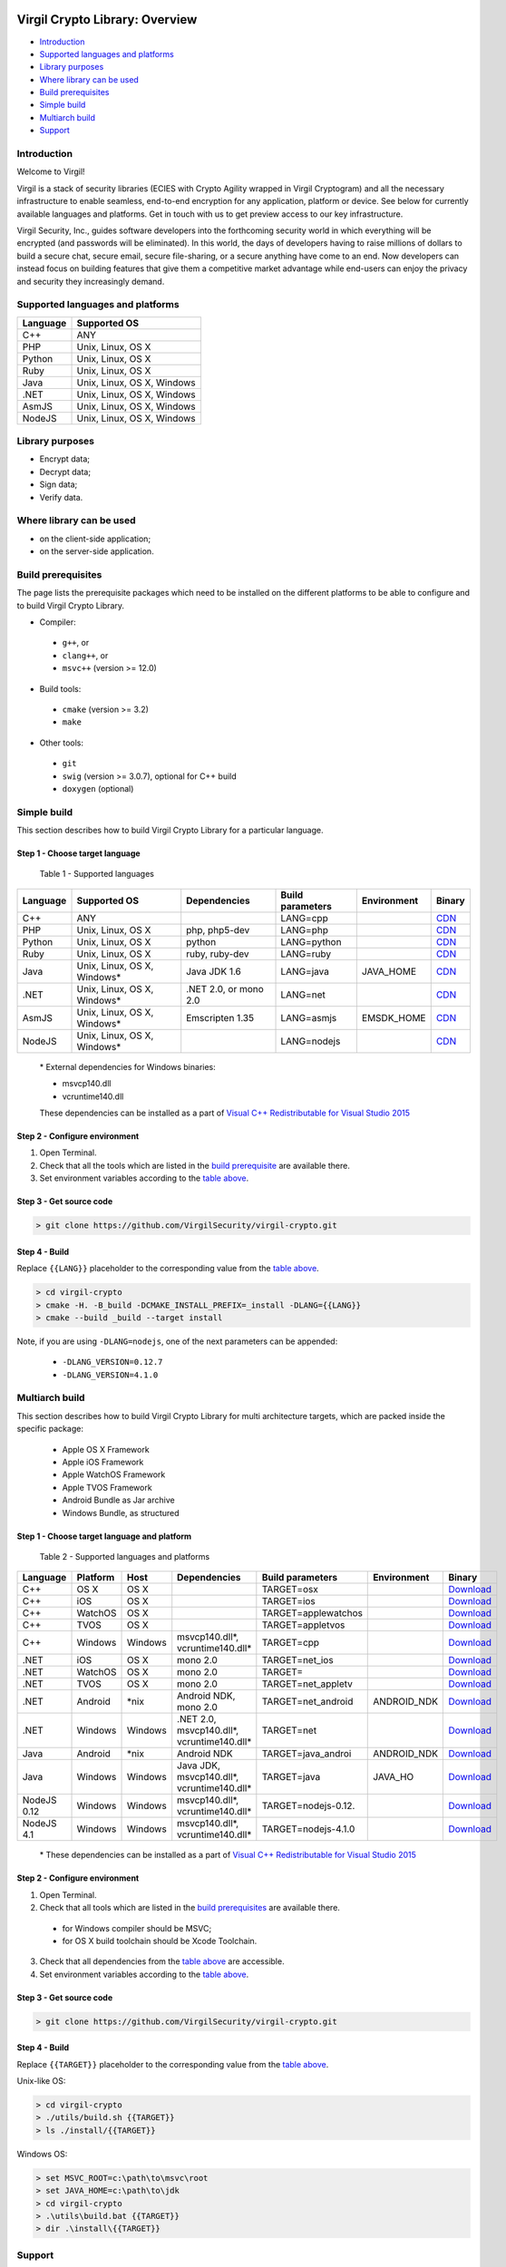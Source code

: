|Build Status| |GitHub license| |Documentation Developers|
|Documentation Doxygen| |Coverity Scan Build Status|

Virgil Crypto Library: Overview
================================

-  `Introduction <#introduction>`__
-  `Supported languages and platforms <#supported-languages-and-platforms>`__
-  `Library purposes <#library-purposes>`__
-  `Where library can be used <#where-library-can-be-used>`__
-  `Build prerequisites <#build-prerequisites>`__
-  `Simple build <#simple-build>`__
-  `Multiarch build <#multiarch-build>`__
-  `Support <#support>`__

Introduction
------------

Welcome to Virgil!

Virgil is a stack of security libraries (ECIES with Crypto Agility
wrapped in Virgil Cryptogram) and all the necessary infrastructure to
enable seamless, end-to-end encryption for any application, platform or
device. See below for currently available languages and platforms. Get
in touch with us to get preview access to our key infrastructure.

Virgil Security, Inc., guides software developers into the forthcoming
security world in which everything will be encrypted (and passwords will
be eliminated). In this world, the days of developers having to raise
millions of dollars to build a secure chat, secure email, secure
file-sharing, or a secure anything have come to an end. Now developers
can instead focus on building features that give them a competitive
market advantage while end-users can enjoy the privacy and security they
increasingly demand.

Supported languages and platforms
---------------------------------

+------------+------------------------------+
| Language   | Supported OS                 |
+============+==============================+
| C++        | ANY                          |
+------------+------------------------------+
| PHP        | Unix, Linux, OS X            |
+------------+------------------------------+                                             
| Python     | Unix, Linux, OS X            |
+------------+------------------------------+
| Ruby       | Unix, Linux, OS X            |
+------------+------------------------------+
| Java       | Unix, Linux, OS X, Windows   |
+------------+------------------------------+
| .NET       | Unix, Linux, OS X, Windows   |
+------------+------------------------------+
| AsmJS      | Unix, Linux, OS X, Windows   |
+------------+------------------------------+
| NodeJS     | Unix, Linux, OS X, Windows   |                                                                                                     
+------------+------------------------------+

Library purposes
----------------

-  Encrypt data;
-  Decrypt data;
-  Sign data;
-  Verify data.

Where library can be used
-------------------------

-  on the client-side application;
-  on the server-side application.

Build prerequisites
-------------------

The page lists the prerequisite packages which need to be installed on
the different platforms to be able to configure and to build Virgil
Crypto Library.

-  Compiler:
  -  ``g++``, or
  -  ``clang++``, or
  -  ``msvc++`` (version >= 12.0)
-  Build tools:
  -  ``cmake`` (version >= 3.2)
  -  ``make``
-  Other tools:
  -  ``git``
  -  ``swig`` (version >= 3.0.7), optional for C++ build
  -  ``doxygen`` (optional)

Simple build
------------

This section describes how to build Virgil Crypto Library for а
particular language.

Step 1 - Choose target language
~~~~~~~~~~~~~~~~~~~~~~~~~~~~~~~

 Table 1 - Supported languages

+------------+--------------------------------+-------------------------+--------------------+---------------+------------------------------------------------------------------+
| Language   | Supported OS                   | Dependencies            | Build parameters   | Environment   | Binary                                                           |
+============+================================+=========================+====================+===============+==================================================================+
| C++        | ANY                            |                         | LANG=cpp           |               | `CDN <https://cdn.virgilsecurity.com/virgil-crypto/cpp/>`__      |
+------------+--------------------------------+-------------------------+--------------------+---------------+------------------------------------------------------------------+
| PHP        | Unix, Linux, OS X              | php, php5-dev           | LANG=php           |               | `CDN <https://cdn.virgilsecurity.com/virgil-crypto/php/>`__      |
+------------+--------------------------------+-------------------------+--------------------+---------------+------------------------------------------------------------------+
| Python     | Unix, Linux, OS X              | python                  | LANG=python        |               | `CDN <https://cdn.virgilsecurity.com/virgil-crypto/python/>`__   |
+------------+--------------------------------+-------------------------+--------------------+---------------+------------------------------------------------------------------+
| Ruby       | Unix, Linux, OS X              | ruby, ruby-dev          | LANG=ruby          |               | `CDN <https://cdn.virgilsecurity.com/virgil-crypto/ruby/>`__     |
+------------+--------------------------------+-------------------------+--------------------+---------------+------------------------------------------------------------------+
| Java       | Unix, Linux, OS X, Windows\*   | Java JDK 1.6            | LANG=java          | JAVA\_HOME    | `CDN <https://cdn.virgilsecurity.com/virgil-crypto/java/>`__     |
+------------+--------------------------------+-------------------------+--------------------+---------------+------------------------------------------------------------------+
| .NET       | Unix, Linux, OS X, Windows\*   | .NET 2.0, or mono 2.0   | LANG=net           |               | `CDN <https://cdn.virgilsecurity.com/virgil-crypto/net/>`__      |
+------------+--------------------------------+-------------------------+--------------------+---------------+------------------------------------------------------------------+
| AsmJS      | Unix, Linux, OS X, Windows\*   | Emscripten 1.35         | LANG=asmjs         | EMSDK\_HOME   | `CDN <https://cdn.virgilsecurity.com/virgil-crypto/asmjs/>`__    |
+------------+--------------------------------+-------------------------+--------------------+---------------+------------------------------------------------------------------+
| NodeJS     | Unix, Linux, OS X, Windows\*   |                         | LANG=nodejs        |               | `CDN <https://cdn.virgilsecurity.com/virgil-crypto/nodejs/>`__   |
+------------+--------------------------------+-------------------------+--------------------+---------------+------------------------------------------------------------------+

    \* External dependencies for Windows binaries:

    - msvcp140.dll 
    - vcruntime140.dll

    These dependencies can be installed as a part of `Visual C++ Redistributable for Visual Studio 2015 <https://www.microsoft.com/en-us/download/details.aspx?id=48145>`__

Step 2 - Configure environment
~~~~~~~~~~~~~~~~~~~~~~~~~~~~~~

1. Open Terminal.
2. Check that all the tools which are listed in the `build
   prerequisite <Build prerequisites>`__ are available there.
3. Set environment variables according to the `table above <Step 1 - Choose target language>`__.

Step 3 - Get source code
~~~~~~~~~~~~~~~~~~~~~~~~

.. code:: shell

    > git clone https://github.com/VirgilSecurity/virgil-crypto.git

Step 4 - Build
~~~~~~~~~~~~~~

Replace ``{{LANG}}`` placeholder to the corresponding value from the
`table above <#table1>`__.

.. code:: shell

    > cd virgil-crypto
    > cmake -H. -B_build -DCMAKE_INSTALL_PREFIX=_install -DLANG={{LANG}}
    > cmake --build _build --target install

Note, if you are using ``-DLANG=nodejs``, one of the next parameters
can be appended:

    -  ``-DLANG_VERSION=0.12.7``
    -  ``-DLANG_VERSION=4.1.0``

Multiarch build
---------------

This section describes how to build Virgil Crypto Library for multi
architecture targets, which are packed inside the specific package:

  -  Apple OS X Framework
  -  Apple iOS Framework
  -  Apple WatchOS Framework
  -  Apple TVOS Framework
  -  Android Bundle as Jar archive
  -  Windows Bundle, as structured

Step 1 - Choose target language and platform
~~~~~~~~~~~~~~~~~~~~~~~~~~~~~~~~~~~~~~~~~~~~

 Table 2 - Supported languages and platforms

+------------+----------+---------+-------------------+---------------------+-------------+--------------------------------------------------------------------------------------------------------------------------+
| Language   | Platform | Host    | Dependencies      | Build parameters    | Environment | Binary                                                                                                                   |
+============+==========+=========+===================+=====================+=============+==========================================================================================================================+
| C++        | OS X     | OS X    |                   | TARGET=osx          |             | `Download <https://cdn.virgilsecurity.com/virgil-crypto/cpp/virgil-crypto-1.6.0-cpp-osx-14.5-universal.tgz>`__           |
+------------+----------+---------+-------------------+---------------------+-------------+--------------------------------------------------------------------------------------------------------------------------+
| C++        | iOS      | OS X    |                   | TARGET=ios          |             | `Download <https://cdn.virgilsecurity.com/virgil-crypto/cpp/virgil-crypto-1.6.0-cpp-ios-7.0.tgz>`__                      |
+------------+----------+---------+-------------------+---------------------+-------------+--------------------------------------------------------------------------------------------------------------------------+
| C++        | WatchOS  | OS X    |                   | TARGET=applewatchos |             | `Download <https://cdn.virgilsecurity.com/virgil-crypto/cpp/virgil-crypto-1.6.0-cpp-applewatchos-2.0.tgz>`__             |
+------------+----------+---------+-------------------+---------------------+-------------+--------------------------------------------------------------------------------------------------------------------------+
| C++        | TVOS     | OS X    |                   | TARGET=appletvos    |             | `Download <https://cdn.virgilsecurity.com/virgil-crypto/cpp/virgil-crypto-1.6.0-cpp-appletvos-9.0.tgz>`__                |
+------------+----------+---------+-------------------+---------------------+-------------+--------------------------------------------------------------------------------------------------------------------------+
| C++        | Windows  | Windows | msvcp140.dll\*,   | TARGET=cpp          |             | `Download <https://cdn.virgilsecurity.com/virgil-crypto/cpp/virgil-crypto-1.6.0-cpp-windows-6.3-x64.zip>`__              |
|            |          |         | vcruntime140.dll* |                     |             |                                                                                                                          |
+------------+----------+---------+-------------------+---------------------+-------------+--------------------------------------------------------------------------------------------------------------------------+
| .NET       | iOS      | OS X    | mono 2.0          | TARGET=net\_ios     |             | `Download <https://cdn.virgilsecurity.com/virgil-crypto/net/virgil-crypto-1.6.0-mono-ios-7.0.tgz>`__                     |
+------------+----------+---------+-------------------+---------------------+-------------+--------------------------------------------------------------------------------------------------------------------------+
| .NET       | WatchOS  | OS X    | mono 2.0          | TARGET=             |             | `Download <https://cdn.virgilsecurity.com/virgil-crypto/net/virgil-crypto-1.6.0-mono-applewatchos-2.0.tgz>`__            |
+------------+----------+---------+-------------------+---------------------+-------------+--------------------------------------------------------------------------------------------------------------------------+
| .NET       | TVOS     | OS X    | mono 2.0          | TARGET=net\_appletv |             | `Download <https://cdn.virgilsecurity.com/virgil-crypto/net/virgil-crypto-1.6.0-mono-appletvos-9.0.tgz>`__               |
+------------+----------+---------+-------------------+---------------------+-------------+--------------------------------------------------------------------------------------------------------------------------+
| .NET       | Android  | \*nix   | Android NDK,      | TARGET=net\_android | ANDROID\_NDK| `Download <https://cdn.virgilsecurity.com/virgil-crypto/net/virgil-crypto-1.6.0-mono-android-21.tgz>`__                  |
|            |          |         | mono 2.0          |                     |             |                                                                                                                          |
+------------+----------+---------+-------------------+---------------------+-------------+--------------------------------------------------------------------------------------------------------------------------+
| .NET       | Windows  | Windows | .NET 2.0,         | TARGET=net          |             | `Download <https://cdn.virgilsecurity.com/virgil-crypto/net/virgil-crypto-1.6.0-net-windows-6.3.zip>`__                  |
|            |          |         | msvcp140.dll*,    |                     |             |                                                                                                                          |
|            |          |         | vcruntime140.dll* |                     |             |                                                                                                                          |
+------------+----------+---------+-------------------+---------------------+-------------+--------------------------------------------------------------------------------------------------------------------------+
| Java       | Android  | \*nix   | Android NDK       | TARGET=java\_androi | ANDROID\_NDK| `Download <https://cdn.virgilsecurity.com/virgil-crypto/java/virgil-crypto-1.6.0-java-android-21.tgz>`__                 |
+------------+----------+---------+-------------------+---------------------+-------------+--------------------------------------------------------------------------------------------------------------------------+
| Java       | Windows  | Windows | Java JDK,         | TARGET=java         | JAVA\_HO    | `Download <https://cdn.virgilsecurity.com/virgil-crypto/java/virgil-crypto-1.6.0-java-windows-6.3-x64.zip>`__            |
|            |          |         | msvcp140.dll*,    |                     |             |                                                                                                                          |
|            |          |         | vcruntime140.dll* |                     |             |                                                                                                                          |
+------------+----------+---------+-------------------+---------------------+-------------+--------------------------------------------------------------------------------------------------------------------------+
| NodeJS 0.12| Windows  | Windows | msvcp140.dll\*,   | TARGET=nodejs-0.12. |             | `Download <https://cdn.virgilsecurity.com/virgil-crypto/nodejs/virgil-crypto-1.6.0-nodejs-0.12.7-windows-6.3-x64.zip>`__ |
|            |          |         | vcruntime140.dll* |                     |             |                                                                                                                          |
+------------+----------+---------+-------------------+---------------------+-------------+--------------------------------------------------------------------------------------------------------------------------+
| NodeJS 4.1 | Windows  | Windows | msvcp140.dll\*,   | TARGET=nodejs-4.1.0 |             | `Download <https://cdn.virgilsecurity.com/virgil-crypto/nodejs/virgil-crypto-1.6.0-nodejs-4.1.0-windows-6.3-x64.zip>`__  |
|            |          |         | vcruntime140.dll* |                     |             |                                                                                                                          |
+------------+----------+---------+-------------------+---------------------+-------------+--------------------------------------------------------------------------------------------------------------------------+

    \* These dependencies can be installed as a part of `Visual C++ Redistributable for Visual Studio 2015 <https://www.microsoft.com/en-us/download/details.aspx?id=48145>`__

Step 2 - Configure environment
~~~~~~~~~~~~~~~~~~~~~~~~~~~~~~

1. Open Terminal.
2. Check that all tools which are listed in the `build prerequisites <Build prerequisites>`__ are available there.

  -  for Windows compiler should be MSVC;
  -  for OS X build toolchain should be Xcode Toolchain.

3. Check that all dependencies from the `table above <Step 1 - Choose target language and platform>`__ are
   accessible.
4. Set environment variables according to the `table above <Step 1 - Choose target language and platform>`__.

Step 3 - Get source code
~~~~~~~~~~~~~~~~~~~~~~~~

.. code:: shell

    > git clone https://github.com/VirgilSecurity/virgil-crypto.git

Step 4 - Build
~~~~~~~~~~~~~~

Replace ``{{TARGET}}`` placeholder to the corresponding value from the
`table above <Step 1 - Choose target language and platform>`__.

Unix-like OS:

.. code:: shell

    > cd virgil-crypto
    > ./utils/build.sh {{TARGET}}
    > ls ./install/{{TARGET}}

Windows OS:

.. code:: shell

    > set MSVC_ROOT=c:\path\to\msvc\root
    > set JAVA_HOME=c:\path\to\jdk
    > cd virgil-crypto
    > .\utils\build.bat {{TARGET}}
    > dir .\install\{{TARGET}}

Support
-------

Email to: support@VirgilSecurity.com

.. |Build Status| image:: https://travis-ci.org/VirgilSecurity/virgil-crypto.svg?branch=master
   :target: https://travis-ci.org/VirgilSecurity/virgil-crypto
.. |GitHub license| image:: https://img.shields.io/badge/license-BSD%203--Clause-blue.svg
   :target: https://raw.githubusercontent.com/VirgilSecurity/virgil-crypto/master/LICENSE
.. |Documentation Developers| image:: https://img.shields.io/badge/docs-developers-green.svg
   :target: https://virgilsecurity.com/api-docs
.. |Documentation Doxygen| image:: https://img.shields.io/badge/docs-doxygen-blue.svg
   :target: http://VirgilSecurity.github.io/virgil-crypto
.. |Coverity Scan Build Status| image:: https://scan.coverity.com/projects/4943/badge.svg
   :target: https://scan.coverity.com/projects/virgilsecurity-virgil-crypto
